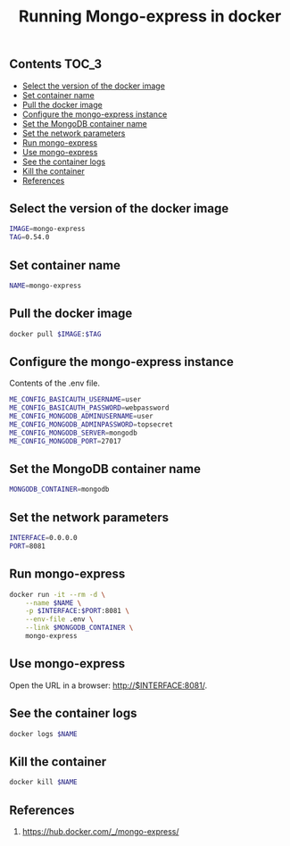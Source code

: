 #+TITLE: Running Mongo-express in docker
#+PROPERTY: header-args :session *shell docker* :results silent raw

** Contents                                                           :TOC_3:
  - [[#select-the-version-of-the-docker-image][Select the version of the docker image]]
  - [[#set-container-name][Set container name]]
  - [[#pull-the-docker-image][Pull the docker image]]
  - [[#configure-the-mongo-express-instance][Configure the mongo-express instance]]
  - [[#set-the-mongodb-container-name][Set the MongoDB container name]]
  - [[#set-the-network-parameters][Set the network parameters]]
  - [[#run-mongo-express][Run mongo-express]]
  - [[#use-mongo-express][Use mongo-express]]
  - [[#see-the-container-logs][See the container logs]]
  - [[#kill-the-container][Kill the container]]
  - [[#references][References]]

** Select the version of the docker image

#+BEGIN_SRC sh
IMAGE=mongo-express
TAG=0.54.0
#+END_SRC

** Set container name

#+BEGIN_SRC sh
NAME=mongo-express
#+END_SRC

** Pull the docker image

#+BEGIN_SRC sh
docker pull $IMAGE:$TAG
#+END_SRC

** Configure the mongo-express instance

Contents of the .env file.

#+BEGIN_SRC sh :tangle .env.dist
ME_CONFIG_BASICAUTH_USERNAME=user
ME_CONFIG_BASICAUTH_PASSWORD=webpassword
ME_CONFIG_MONGODB_ADMINUSERNAME=user
ME_CONFIG_MONGODB_ADMINPASSWORD=topsecret
ME_CONFIG_MONGODB_SERVER=mongodb
ME_CONFIG_MONGODB_PORT=27017
#+END_SRC

** Set the MongoDB container name

#+BEGIN_SRC sh
MONGODB_CONTAINER=mongodb
#+END_SRC

** Set the network parameters

#+BEGIN_SRC sh
INTERFACE=0.0.0.0
PORT=8081
#+END_SRC

** Run mongo-express

#+BEGIN_SRC sh
docker run -it --rm -d \
    --name $NAME \
    -p $INTERFACE:$PORT:8081 \
    --env-file .env \
    --link $MONGODB_CONTAINER \
    mongo-express
#+END_SRC

** Use mongo-express

Open the URL in a browser: http://$INTERFACE:8081/.

** See the container logs

#+BEGIN_SRC sh
docker logs $NAME
#+END_SRC

** Kill the container

#+BEGIN_SRC sh
docker kill $NAME
#+END_SRC

** References

1. https://hub.docker.com/_/mongo-express/
